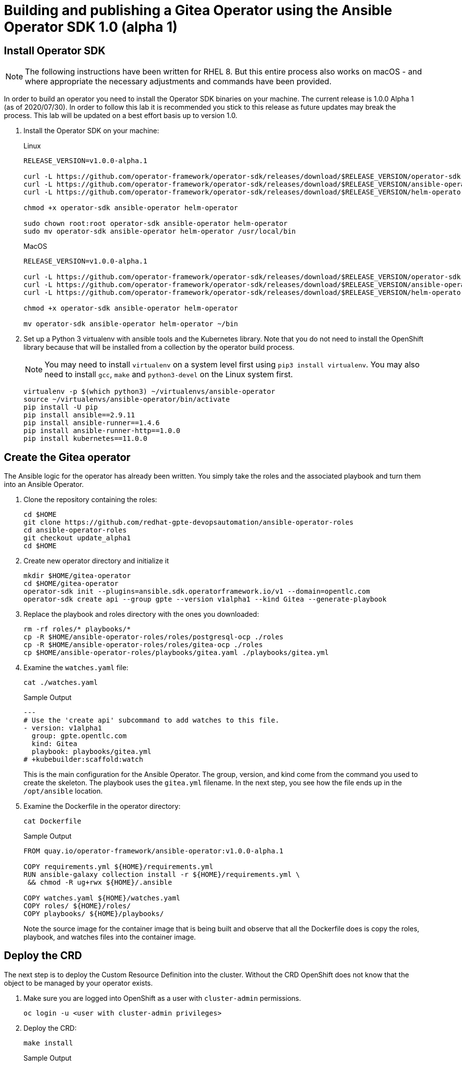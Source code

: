 = Building and publishing a Gitea Operator using the Ansible Operator SDK 1.0 (alpha 1)

== Install Operator SDK

[NOTE]
The following instructions have been written for RHEL 8. But this entire process also works on macOS - and where appropriate the necessary adjustments and commands have been provided.

In order to build an operator you need to install the Operator SDK binaries on your machine. The current release is 1.0.0 Alpha 1 (as of 2020/07/30). In order to follow this lab it is recommended you stick to this release as future updates may break the process. This lab will be updated on a best effort basis up to version 1.0.

. Install the Operator SDK on your machine:
+
.Linux
[source,sh]
----
RELEASE_VERSION=v1.0.0-alpha.1

curl -L https://github.com/operator-framework/operator-sdk/releases/download/$RELEASE_VERSION/operator-sdk-$RELEASE_VERSION-x86_64-linux-gnu -o operator-sdk
curl -L https://github.com/operator-framework/operator-sdk/releases/download/$RELEASE_VERSION/ansible-operator-$RELEASE_VERSION-x86_64-linux-gnu -o ansible-operator
curl -L https://github.com/operator-framework/operator-sdk/releases/download/$RELEASE_VERSION/helm-operator-$RELEASE_VERSION-x86_64-linux-gnu -o helm-operator

chmod +x operator-sdk ansible-operator helm-operator

sudo chown root:root operator-sdk ansible-operator helm-operator
sudo mv operator-sdk ansible-operator helm-operator /usr/local/bin
----
+
.MacOS
[source,sh]
----
RELEASE_VERSION=v1.0.0-alpha.1

curl -L https://github.com/operator-framework/operator-sdk/releases/download/$RELEASE_VERSION/operator-sdk-$RELEASE_VERSION-x86_64-apple-darwin -o operator-sdk
curl -L https://github.com/operator-framework/operator-sdk/releases/download/$RELEASE_VERSION/ansible-operator-$RELEASE_VERSION-x86_64-apple-darwin -o ansible-operator
curl -L https://github.com/operator-framework/operator-sdk/releases/download/$RELEASE_VERSION/helm-operator-$RELEASE_VERSION-x86_64-apple-darwin -o helm-operator

chmod +x operator-sdk ansible-operator helm-operator

mv operator-sdk ansible-operator helm-operator ~/bin
----

. Set up a Python 3 virtualenv with ansible tools and the Kubernetes library. Note that you do not need to install the OpenShift library because that will be installed from a collection by the operator build process.
+
[NOTE]
You may need to install `virtualenv` on a system level first using `pip3 install virtualenv`. You may also need to install `gcc`, `make` and `python3-devel` on the Linux system first.
+
[source,sh]
----
virtualenv -p $(which python3) ~/virtualenvs/ansible-operator
source ~/virtualenvs/ansible-operator/bin/activate
pip install -U pip
pip install ansible==2.9.11
pip install ansible-runner==1.4.6
pip install ansible-runner-http==1.0.0
pip install kubernetes==11.0.0
----

== Create the Gitea operator

The Ansible logic for the operator has already been written. You simply take the roles and the associated playbook and turn them into an Ansible Operator.

. Clone the repository containing the roles:
+
[source,sh]
----
cd $HOME
git clone https://github.com/redhat-gpte-devopsautomation/ansible-operator-roles
cd ansible-operator-roles
git checkout update_alpha1
cd $HOME
----

. Create new operator directory and initialize it
+
[source,sh]
----
mkdir $HOME/gitea-operator
cd $HOME/gitea-operator
operator-sdk init --plugins=ansible.sdk.operatorframework.io/v1 --domain=opentlc.com
operator-sdk create api --group gpte --version v1alpha1 --kind Gitea --generate-playbook
----

. Replace the playbook and roles directory with the ones you downloaded:
+
[source,sh]
----
rm -rf roles/* playbooks/*
cp -R $HOME/ansible-operator-roles/roles/postgresql-ocp ./roles
cp -R $HOME/ansible-operator-roles/roles/gitea-ocp ./roles
cp $HOME/ansible-operator-roles/playbooks/gitea.yaml ./playbooks/gitea.yml
----

. Examine the `watches.yaml` file:
+
[source,sh]
----
cat ./watches.yaml
----
+
.Sample Output
[source,texinfo]
----
---
# Use the 'create api' subcommand to add watches to this file.
- version: v1alpha1
  group: gpte.opentlc.com
  kind: Gitea
  playbook: playbooks/gitea.yml
# +kubebuilder:scaffold:watch
----
+
This is the main configuration for the Ansible Operator. The group, version, and kind come from the command you used to create the skeleton. The playbook uses the `gitea.yml` filename. In the next step, you see how the file ends up in the `/opt/ansible` location.

. Examine the Dockerfile in the operator directory:
+
[source,sh]
----
cat Dockerfile
----
+
.Sample Output
[source,texinfo]
----
FROM quay.io/operator-framework/ansible-operator:v1.0.0-alpha.1

COPY requirements.yml ${HOME}/requirements.yml
RUN ansible-galaxy collection install -r ${HOME}/requirements.yml \
 && chmod -R ug+rwx ${HOME}/.ansible

COPY watches.yaml ${HOME}/watches.yaml
COPY roles/ ${HOME}/roles/
COPY playbooks/ ${HOME}/playbooks/
----
+
Note the source image for the container image that is being built and observe that all the Dockerfile does is copy the roles, playbook, and watches files into the container image.

== Deploy the CRD

The next step is to deploy the Custom Resource Definition into the cluster. Without the CRD OpenShift does not know that the object to be managed by your operator exists.

. Make sure you are logged into OpenShift as a user with `cluster-admin` permissions.
+
[source,sh]
----
oc login -u <user with cluster-admin privileges>
----

. Deploy the CRD:
+
[source,sh]
----
make install
----
+
.Sample Output
[source,texinfo]
----
./bin/kustomize build config/crd | kubectl apply -f -
customresourcedefinition.apiextensions.k8s.io/giteas.gpte.opentlc.com created
----

== Test the operator

The Operator SDK contains capabilities to test your operator without having to build the operator container image or deploying the operator to the cluster. This is a really convenient capability while developing and testing your operator.

. Create a new project
+
[source,sh]
----
oc new-project gitea
----

. Run the operator from your local machine
+
[source,sh]
----
make run
----
+
.Sample Output
[source,texinfo]
----
/Users/wkulhane/bin/ansible-operator
{"level":"info","ts":1596041483.889045,"logger":"cmd","msg":"Version","Go Version":"go1.13.11","GOOS":"darwin","GOARCH":"amd64","ansible-operator":"v1.0.0-alpha.1"}
{"level":"info","ts":1596041483.89081,"logger":"cmd","msg":"WATCH_NAMESPACE environment variable not set. Watching all namespaces.","Namespace":""}
I0729 12:51:25.235148   70845 request.go:621] Throttling request took 1.002735562s, request: GET:https://api.cluster-0015.0015.example.opentlc.com:6443/apis/tuned.openshift.io/v1?timeout=32s
{"level":"info","ts":1596041488.2390568,"logger":"controller-runtime.metrics","msg":"metrics server is starting to listen","addr":":8080"}
{"level":"info","ts":1596041488.2406669,"logger":"watches","msg":"Environment variable not set; using default value","envVar":"ANSIBLE_VERBOSITY_GITEA_GPTE_OPENTLC_COM","default":2}
{"level":"info","ts":1596041488.240757,"logger":"cmd","msg":"Environment variable not set; using default value","Namespace":"","envVar":"ANSIBLE_DEBUG_LOGS","ANSIBLE_DEBUG_LOGS":false}
{"level":"info","ts":1596041488.240769,"logger":"ansible-controller","msg":"Watching resource","Options.Group":"gpte.opentlc.com","Options.Version":"v1alpha1","Options.Kind":"Gitea"}
{"level":"info","ts":1596041488.241467,"logger":"proxy","msg":"Starting to serve","Address":"127.0.0.1:8888"}
{"level":"info","ts":1596041488.241631,"logger":"controller-runtime.manager","msg":"starting metrics server","path":"/metrics"}
{"level":"info","ts":1596041488.241676,"logger":"controller-runtime.controller","msg":"Starting EventSource","controller":"gitea-controller","source":"kind source: gpte.opentlc.com/v1alpha1, Kind=Gitea"}
{"level":"info","ts":1596041488.346292,"logger":"controller-runtime.controller","msg":"Starting Controller","controller":"gitea-controller"}
{"level":"info","ts":1596041488.34632,"logger":"controller-runtime.controller","msg":"Starting workers","controller":"gitea-controller","worker count":12}
----

. Leave the operator running and open a second shell to your bastion.
. Create a new project to run your Gitea instance in
+
[source,sh]
----
oc new-project gitea
----

. On the second shell create a Gitea custom resource:
+
[source,sh]
----
echo "apiVersion: gpte.opentlc.com/v1alpha1
kind: Gitea
metadata:
  name: repository
spec:
  postgresqlVolumeSize: 4Gi
  giteaVolumeSize: 4Gi
  giteaSsl: True" > $HOME/gitea-operator/config/samples/gitea-server.yaml
----

. Create the Custom Resource
+
[source,sh]
----
oc create -f $HOME/gitea-operator/config/samples/gitea-server.yaml -n gitea
----

. In the first window observe the operator code creating the application. You should see no errors.
+
Once the operator finishes the deploy it usually runs through the playbook one more time because the reconcile period will have already passed. Again you should see no errors.

. In the second window examine the Gitea custom resource:
+
[source,sh]
----
oc get gitea repository -o yaml -n gitea
----
+
.Sample Output
[source,texinfo]
----
[...]
spec:
  giteaSsl: true
  giteaVolumeSize: 4Gi
  postgresqlVolumeSize: 4Gi
status:
  conditions:
  - ansibleResult:
      changed: 0
      completion: 2020-07-29T17:12:19.016871
      failures: 0
      ok: 7
      skipped: 0
    lastTransitionTime: "2020-07-29T17:04:22Z"
    message: Awaiting next reconciliation
    reason: Successful
    status: "True"
    type: Running
----
+
You should see that the `ansibleResult` is successful.

. Delete the gitea repository again.
+
[source,sh]
----
oc delete gitea repository -n gitea
----

In the first window where the operator is running stop the operator by pressing `Ctrl-C`.

== Build the operator container image

Before you build the operator image you need to make a few adjustments to the project. When testing you ran the operator as a cluster admin. But when you run the opeator as a pod it uses the `default` service account in the project that it gets installed to. Because the operator needs to create/update/manipulate a number of Kubernetes objects you need to adjust the cluster role that grants the correct permissions to the operator pod.

. Update the file config/rbac/role.yaml:

* Remove Daemon Sets and Stateful Sets from the list of resources under `apps` - your operator does not need to manipulate these types of controllers.
* Under the `""` section add the following resources: `serviceaccounts`, `persistentvolumeclaims`, `configmaps` and `services`.
* The operator also creates a route for the application. Add a new section with api group `routes.openshift.io`, resource `routes` and all the verbs.
+
The final file should look like this:
+
[source,sh]
----
---
apiVersion: rbac.authorization.k8s.io/v1
kind: ClusterRole
metadata:
  name: manager-role
rules:
- apiGroups:
  - ""
  resources:
  - secrets
  - pods
  - pods/exec
  - pods/log
  - serviceaccounts
  - persistentvolumeclaims
  - configmaps
  - services
  verbs:
  - create
  - delete
  - get
  - list
  - patch
  - update
  - watch
- apiGroups:
  - apps
  resources:
  - deployments
  - replicasets
  verbs:
  - create
  - delete
  - get
  - list
  - patch
  - update
  - watch
- apiGroups:
  - route.openshift.io
  resources:
  - routes
  verbs:
  - create
  - delete
  - get
  - list
  - patch
  - update
  - watch
----

. By default the operator gets installed in project `gitea-operator-system`. 
+
Should you want to change the name of the project: change the property `namespace` in the file `config/default/kustomization.yaml`. In this file you can also enable Prometheus monitoring for your operator.

. Make sure you are logged into Quay.
+
[source,sh]
----
export QUAY_ID=<your quay id>
podman login -u ${QUAY_ID} quay.io
----
+
.Sample Output
[source,texinfo]
----
Password:
Login Succeeded!
----

. Build the operator container image
+
[source,sh]
----
make docker-build IMG=quay.io/$QUAY_ID/gitea-operator:v0.0.1
----
+
.Sample Output
[source,texinfo]
----
Sending build context to Docker daemon  111.1kB
Step 1/6 : FROM quay.io/operator-framework/ansible-operator:v1.0.0-alpha.1
 ---> c94bada78276
Step 2/6 : COPY requirements.yml ${HOME}/requirements.yml
 ---> Using cache
 ---> 5057e3115c57
Step 3/6 : RUN ansible-galaxy collection install -r ${HOME}/requirements.yml  && chmod -R ug+rwx ${HOME}/.ansible
 ---> Using cache
 ---> e53f105362dd
Step 4/6 : COPY watches.yaml ${HOME}/watches.yaml
 ---> Using cache
 ---> e37281653d9f
Step 5/6 : COPY roles/ ${HOME}/roles/
 ---> Using cache
 ---> 4a76e3c03a75
Step 6/6 : COPY playbooks/ ${HOME}/playbooks/
 ---> Using cache
 ---> 9be5e2ecd959
Successfully built 9be5e2ecd959
Successfully tagged quay.io/wkulhanek/gitea-operator:v0.0.1
----

. Push the image to the registry:
+
[source,sh]
----
make docker-push IMG=quay.io/$QUAY_ID/gitea-operator:v0.0.1
----

. Make sure the repository `$QUAY_ID/gitea-operator` in Quay is public.

== Deploy the Operator to your cluster

You can use the Operator SDK to deploy the operator to your cluster.

. Again make sure that you are logged in as a user with `cluster-admin` privileges.
. Deploy the operator to your cluster
+
[source,sh]
----
make deploy IMG=quay.io/$QUAY_ID/gitea-operator:v0.0.1
----
+
.Sample Output
[source,sh]
----
/Users/wkulhane/bin/kustomize build config/default | kubectl apply -f -
namespace/gitea-operator-system created
customresourcedefinition.apiextensions.k8s.io/giteas.gpte.opentlc.com unchanged
role.rbac.authorization.k8s.io/gitea-operator-leader-election-role created
clusterrole.rbac.authorization.k8s.io/gitea-operator-manager-role created
clusterrole.rbac.authorization.k8s.io/gitea-operator-proxy-role created
clusterrole.rbac.authorization.k8s.io/gitea-operator-metrics-reader created
rolebinding.rbac.authorization.k8s.io/gitea-operator-leader-election-rolebinding created
clusterrolebinding.rbac.authorization.k8s.io/gitea-operator-manager-rolebinding created
clusterrolebinding.rbac.authorization.k8s.io/gitea-operator-proxy-rolebinding created
service/gitea-operator-controller-manager-metrics-service created
deployment.apps/gitea-operator-controller-manager created
servicemonitor.monitoring.coreos.com/gitea-operator-controller-manager-metrics-monitor created
----

. Find the operator pod:
+
[source,sh]
----
oc get pod -n gitea-operator-system
----
+
.Sample Output
[source,texinfo]
----
NAME                                                 READY   STATUS    RESTARTS   AGE
gitea-operator-controller-manager-85798c794c-tdv5m   2/2     Running   0          27s
----

. Tail the logs of the `manager` container in your operator pod:
+
[source,sh]
----
oc logs -f gitea-operator-controller-manager-85798c794c-tdv5m -c manager -n gitea-operator-system 
----

. In a second window re-create your gitea custom resource `repository`.
+
[source,sh]
----
oc create -f config/samples/gitea-server.yaml -n gitea
----

. Observe the logs from the operator. Once again there should be no errors.
+
Should you get permission errors make sure you double check the `role.yaml`.

. If you need to change the role you can undeploy and redeploy the operator:
+
[source,sh]
----
make undeploy IMG=quay.io/$QUAY_ID/gitea-operator:v0.0.1
make deploy IMG=quay.io/$QUAY_ID/gitea-operator:v0.0.1
----

Your operator is now running on the cluster and managing Giteas for the whole cluster.

Clean up the Gitea repository and operator before proceeding to the next section:

[source,sh]
----
oc delete -f config/samples/gitea-server.yaml -n gitea
oc delete project gitea
make undeploy IMG=quay.io/$QUAY_ID/gitea-operator:v0.0.1
----

== Operator Lifecycle manager

Make sure you're logged into the cluster as a cluster-admin.

. Create the operator bundle. The bundle contains a number of YAML manifests that describe your operator.
+
[source,sh]
----
make bundle
----
+
.Sample Output
[source,texinfo]
----
operator-sdk generate kustomize manifests -q

Display name for the operator (required):
> Gitea Operator

Description for the operator (required):
> Gitea Operator - provided by Red Hat GPTE

Provider's name for the operator (required):
> Red Hat GPTE

Any relevant URL for the provider name (optional):
> www.redhat.com/partners

Comma-separated list of keywords for your operator (required):
> gitea,repository

Comma-separated list of maintainers and their emails (e.g. 'name1:email1, name2:email2') (required):
> Wolfgang Kulhanek:wkulhane@redhat.com

/Users/wkulhane/Development/gitea-operator/bin/kustomize build config/manifests | operator-sdk generate bundle -q --overwrite --version 0.0.1
INFO[0000] Building annotations.yaml
INFO[0000] Writing annotations.yaml in /Users/wkulhane/Development/gitea-operator/bundle/metadata
INFO[0000] Building Dockerfile
INFO[0000] Writing bundle.Dockerfile in /Users/wkulhane/Development/gitea-operator
operator-sdk bundle validate ./bundle
INFO[0000] Found annotations file                        bundle-dir=bundle container-tool=docker
INFO[0000] Could not find optional dependencies file     bundle-dir=bundle container-tool=docker
INFO[0000] All validation tests have completed successfully
----

. Build the bundle container image. This wraps all the generated YAML manifests into an OCI compliant container image. This container image is much easier to maintain than a bunch of YAML files.
+
[source,sh]
----
docker build -f bundle.Dockerfile -t quay.io/wkulhanek/gitea-operator-bundle:v0.1.0 .
----

. Validate and then push the bundle image to the Quay registry.
+
[source,sh]
----
operator-sdk bundle validate quay.io/wkulhanek/gitea-operator-bundle:v0.1.0

docker push quay.io/wkulhanek/gitea-operator-bundle:v0.1.0
----

. The next step is to create a catalog index image. There is a dedicated tool that helps with adding bundle images into an index image.
+
Download and install the `opm` tool:
+
.Linux (simple approach)
[source,sh]
----
curl -L https://github.com/operator-framework/operator-registry/releases/download/v1.12.3/linux-amd64-opm -o ./opm
chmod +x ./opm
sudo chown root:root ./opm
mv opm /usr/local/bin/opm
----
+
.macOS
[source,sh]
----
# curl -L https://github.com/operator-framework/operator-registry/releases/download/v1.13.5/darwin-amd64-opm -o ./opm
curl -L https://github.com/operator-framework/operator-registry/releases/download/v1.12.3/darwin-amd64-opm  -o ./opm
chmod +x ./opm
# sudo xattr -d com.apple.quarantine ./opm
mv opm ~/bin/opm
----
+
[NOTE]
====
On Linux the preferred way is to extract the `opm` tool from the officially built image for the version of your OpenShift cluster.

Create a file `auth.json` with your pull secret for the Red Hat registries. You can get that secret at https://try.openshift.com.

Extract the opm tool from the most recent OpenShift operator registry image:

[source,sh]
----
REG_CREDS=./auth.json
oc image extract registry.redhat.io/openshift4/ose-operator-registry:v4.5 -a ${REG_CREDS} --path /usr/bin/opm:. --confirm
chmod +x ./opm
sudo chown root:root ./opm
sudo mv ./opm /usr/local/bin/opm
----
====

. Set your Quay ID and make sure you are still logged into Quay:
+
[source,sh]
----
export QUAY_ID=<your quay id>
podman login -u $QUAY_ID quay.io
----

. Create the index image - this image contains just the bundle image for the gitea operator:
+
[NOTE]
On macOS you need to add the parameter `--build-tool docker` because `podman` does not exist for on macOS.
+
[source,sh]
----
opm index add \
    --bundles quay.io/$QUAY_ID/gitea-operator-bundle:v0.1.0 \
    --tag quay.io/$QUAY_ID/gitea-catalog:latest
----
+
.Sample Output
[source,texinfo]
----
INFO[0000] building the index                            bundles="[quay.io/wkulhanek/gitea-operator-bundle:v0.1.0]"
INFO[0000] resolved name: quay.io/wkulhanek/gitea-operator-bundle:v0.1.0
INFO[0000] fetched                                       digest="sha256:a8ff07b508717a53bcb2afe4b2d50037d32c178d10fdb793e9aac7274dcb22fb"
INFO[0000] fetched                                       digest="sha256:34a7b3cf1472e43275c2e7e9d28f7f628098688d4fe0862b8f23fd679d07b02e"
INFO[0000] fetched                                       digest="sha256:7b2fc43115f44b3b2914db71cc83db21b6956aad3460275f58691c7687c5e0c1"
INFO[0000] fetched                                       digest="sha256:5b8618f83b547a85013695aa4d2b5544548393a13cd9e0d66cc0bbb4f5e36e87"
INFO[0000] fetched                                       digest="sha256:bd00e8b509d5f91959559bc9c6219769db870f9c2080e6603acdda5cbf0fa555"
INFO[0000] unpacking layer: {application/vnd.docker.image.rootfs.diff.tar.gzip sha256:7b2fc43115f44b3b2914db71cc83db21b6956aad3460275f58691c7687c5e0c1 2008 [] map[] <nil>}
INFO[0000] unpacking layer: {application/vnd.docker.image.rootfs.diff.tar.gzip sha256:bd00e8b509d5f91959559bc9c6219769db870f9c2080e6603acdda5cbf0fa555 379 [] map[] <nil>}
INFO[0000] unpacking layer: {application/vnd.docker.image.rootfs.diff.tar.gzip sha256:34a7b3cf1472e43275c2e7e9d28f7f628098688d4fe0862b8f23fd679d07b02e 446 [] map[] <nil>}
INFO[0000] Could not find optional dependencies file     dir=bundle_tmp190035540 file=bundle_tmp190035540/metadata load=annotations
INFO[0000] found csv, loading bundle                     dir=bundle_tmp190035540 file=bundle_tmp190035540/manifests load=bundle
INFO[0000] loading bundle file                           dir=bundle_tmp190035540/manifests file=gitea-operator.clusterserviceversion.yaml load=bundle
INFO[0000] loading bundle file                           dir=bundle_tmp190035540/manifests file=gpte.opentlc.com_giteas.yaml load=bundle
INFO[0000] Generating dockerfile                         bundles="[quay.io/wkulhanek/gitea-operator-bundle:v0.1.0]"
INFO[0000] writing dockerfile: index.Dockerfile187576146  bundles="[quay.io/wkulhanek/gitea-operator-bundle:v0.1.0]"
INFO[0000] running podman build                          bundles="[quay.io/wkulhanek/gitea-operator-bundle:v0.1.0]"
INFO[0000] [podman build --format docker -f index.Dockerfile187576146 -t quay.io/wkulhanek/gitea-catalog:latest .]  bundles="[quay.io/wkulhanek/gitea-operator-bundle:v0.1.0]"
----

. Push the catalog image to the Quay repository:
+
[source,sh]
----
podman push quay.io/$QUAY_ID/gitea-catalog:latest
----

. Make sure that the repos `gitea-catalog`, `gitea-operator-bundle` and `gitea-operator` on Quay in your account are public.

. In order to use the catalog image from your OpenShift cluster you need to create a catalog source that points to your index image. `openshift-marketplace` is a good project to collect your catalog sources.
+
[source,sh]
----
echo "apiVersion: operators.coreos.com/v1alpha1
kind: CatalogSource
metadata:
  name: gitea
  namespace: openshift-marketplace
spec:
  sourceType: grpc
  image: quay.io/$QUAY_ID/gitea-catalog:latest
  displayName: Gitea" > catalog_source.yaml
----

. Create the Catalog Source in the cluster
+
[source,sh]
----
oc create -f catalog_source.yaml
----

. Log into the OpenShift Web Console, create a new project, navigate to the Operator Hub and you should see the new "Provider Type" and the Gitea Operator in the list of operators.

. You can now deploy the operator from the Operator Hub.

== TBD:

* CRD enhancements for oc explain
* Add icon and better description to Operator in Operator Hub
     